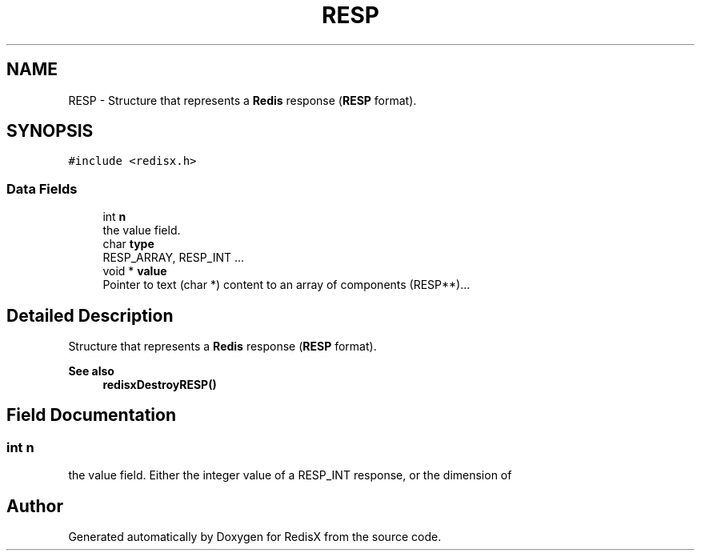 .TH "RESP" 3 "Version v0.9" "RedisX" \" -*- nroff -*-
.ad l
.nh
.SH NAME
RESP \- Structure that represents a \fBRedis\fP response (\fBRESP\fP format)\&.  

.SH SYNOPSIS
.br
.PP
.PP
\fC#include <redisx\&.h>\fP
.SS "Data Fields"

.in +1c
.ti -1c
.RI "int \fBn\fP"
.br
.RI "the value field\&. "
.ti -1c
.RI "char \fBtype\fP"
.br
.RI "RESP_ARRAY, RESP_INT \&.\&.\&. "
.ti -1c
.RI "void * \fBvalue\fP"
.br
.RI "Pointer to text (char *) content to an array of components (RESP**)\&.\&.\&. "
.in -1c
.SH "Detailed Description"
.PP 
Structure that represents a \fBRedis\fP response (\fBRESP\fP format)\&. 


.PP
\fBSee also\fP
.RS 4
\fBredisxDestroyRESP()\fP 
.RE
.PP

.SH "Field Documentation"
.PP 
.SS "int n"

.PP
the value field\&. Either the integer value of a RESP_INT response, or the dimension of 

.SH "Author"
.PP 
Generated automatically by Doxygen for RedisX from the source code\&.

